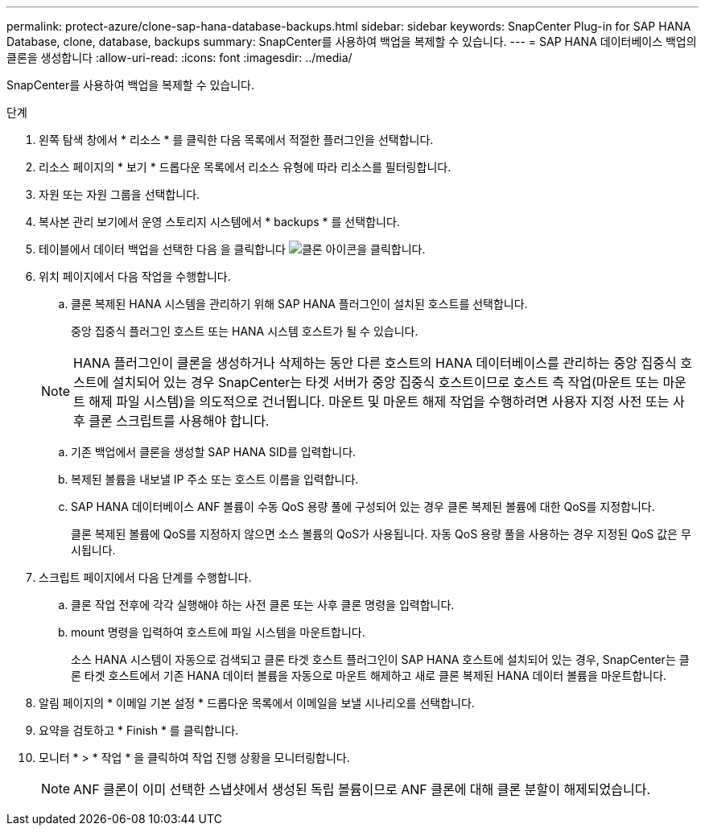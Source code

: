 ---
permalink: protect-azure/clone-sap-hana-database-backups.html 
sidebar: sidebar 
keywords: SnapCenter Plug-in for SAP HANA Database, clone, database, backups 
summary: SnapCenter를 사용하여 백업을 복제할 수 있습니다. 
---
= SAP HANA 데이터베이스 백업의 클론을 생성합니다
:allow-uri-read: 
:icons: font
:imagesdir: ../media/


[role="lead"]
SnapCenter를 사용하여 백업을 복제할 수 있습니다.

.단계
. 왼쪽 탐색 창에서 * 리소스 * 를 클릭한 다음 목록에서 적절한 플러그인을 선택합니다.
. 리소스 페이지의 * 보기 * 드롭다운 목록에서 리소스 유형에 따라 리소스를 필터링합니다.
. 자원 또는 자원 그룹을 선택합니다.
. 복사본 관리 보기에서 운영 스토리지 시스템에서 * backups * 를 선택합니다.
. 테이블에서 데이터 백업을 선택한 다음 을 클릭합니다 image:../media/clone_icon.gif["클론 아이콘을 클릭합니다"].
. 위치 페이지에서 다음 작업을 수행합니다.
+
.. 클론 복제된 HANA 시스템을 관리하기 위해 SAP HANA 플러그인이 설치된 호스트를 선택합니다.
+
중앙 집중식 플러그인 호스트 또는 HANA 시스템 호스트가 될 수 있습니다.

+

NOTE: HANA 플러그인이 클론을 생성하거나 삭제하는 동안 다른 호스트의 HANA 데이터베이스를 관리하는 중앙 집중식 호스트에 설치되어 있는 경우 SnapCenter는 타겟 서버가 중앙 집중식 호스트이므로 호스트 측 작업(마운트 또는 마운트 해제 파일 시스템)을 의도적으로 건너뜁니다. 마운트 및 마운트 해제 작업을 수행하려면 사용자 지정 사전 또는 사후 클론 스크립트를 사용해야 합니다.

.. 기존 백업에서 클론을 생성할 SAP HANA SID를 입력합니다.
.. 복제된 볼륨을 내보낼 IP 주소 또는 호스트 이름을 입력합니다.
.. SAP HANA 데이터베이스 ANF 볼륨이 수동 QoS 용량 풀에 구성되어 있는 경우 클론 복제된 볼륨에 대한 QoS를 지정합니다.
+
클론 복제된 볼륨에 QoS를 지정하지 않으면 소스 볼륨의 QoS가 사용됩니다. 자동 QoS 용량 풀을 사용하는 경우 지정된 QoS 값은 무시됩니다.



. 스크립트 페이지에서 다음 단계를 수행합니다.
+
.. 클론 작업 전후에 각각 실행해야 하는 사전 클론 또는 사후 클론 명령을 입력합니다.
.. mount 명령을 입력하여 호스트에 파일 시스템을 마운트합니다.
+
소스 HANA 시스템이 자동으로 검색되고 클론 타겟 호스트 플러그인이 SAP HANA 호스트에 설치되어 있는 경우, SnapCenter는 클론 타겟 호스트에서 기존 HANA 데이터 볼륨을 자동으로 마운트 해제하고 새로 클론 복제된 HANA 데이터 볼륨을 마운트합니다.



. 알림 페이지의 * 이메일 기본 설정 * 드롭다운 목록에서 이메일을 보낼 시나리오를 선택합니다.
. 요약을 검토하고 * Finish * 를 클릭합니다.
. 모니터 * > * 작업 * 을 클릭하여 작업 진행 상황을 모니터링합니다.
+

NOTE: ANF 클론이 이미 선택한 스냅샷에서 생성된 독립 볼륨이므로 ANF 클론에 대해 클론 분할이 해제되었습니다.


